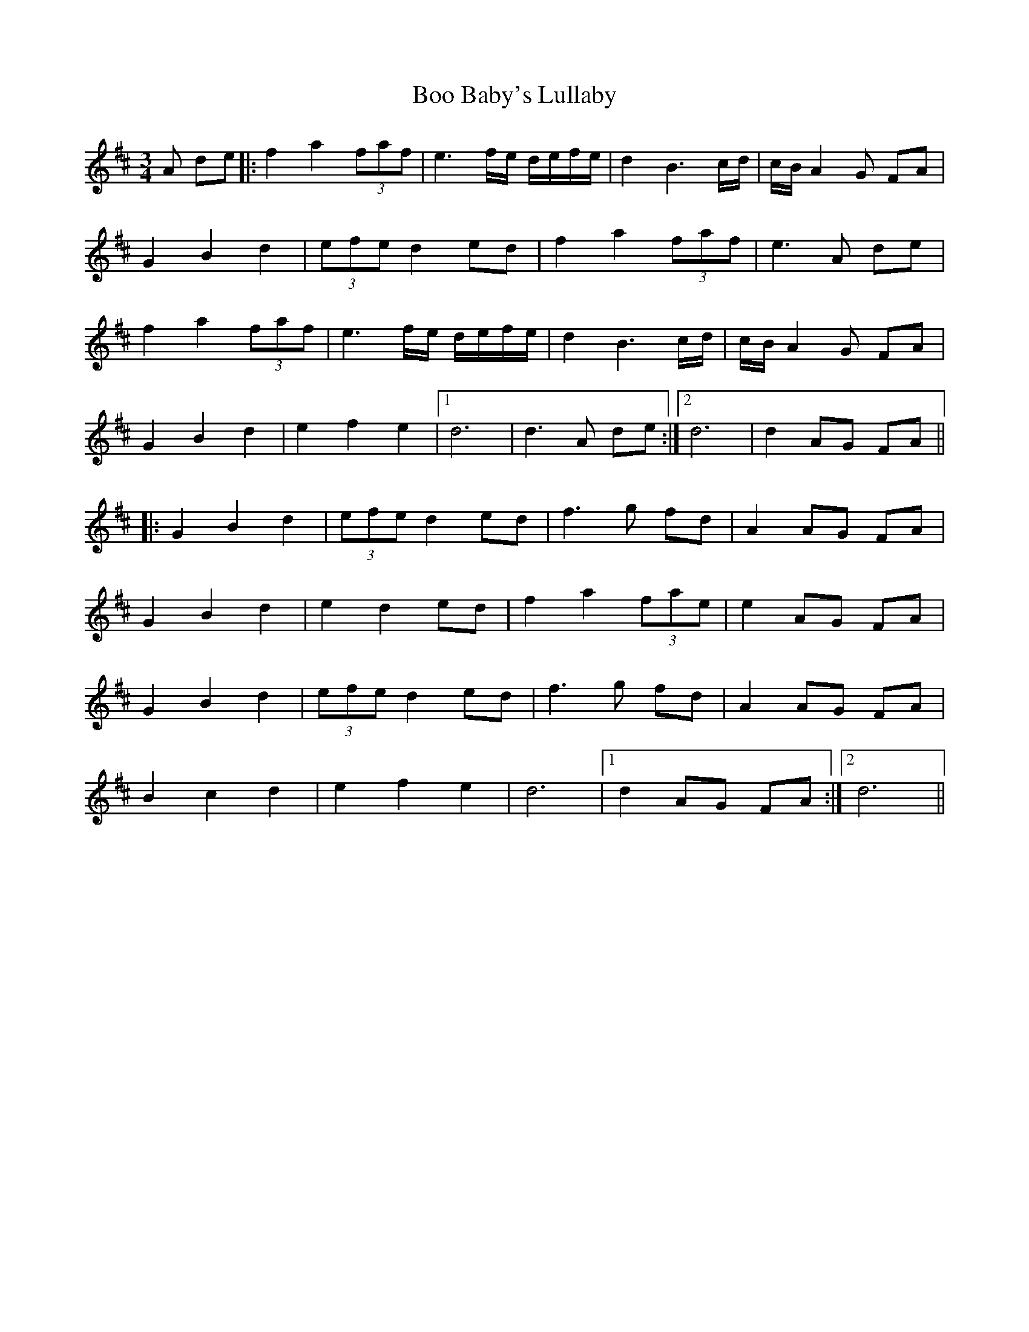 X: 4509
T: Boo Baby's Lullaby
R: waltz
M: 3/4
K: Dmajor
A de|:f2 a2 (3faf|e3 f/e/ d/e/f/e/|d2 B3 c/d/|c/B/ A2 G FA|
G2 B2 d2|(3efe d2 ed|f2 a2 (3faf|e3 A de|
f2 a2 (3faf|e3 f/e/ d/e/f/e/|d2 B3 c/d/|c/B/A2 G FA|
G2 B2 d2|e2 f2 e2|1 d6|d3 A de:|2 d6|d2 AG FA||
|:G2 B2 d2|(3efe d2 ed|f3 g fd|A2 AG FA|
G2 B2 d2|e2 d2 ed|f2 a2 (3fae|e2 AG FA|
G2 B2 d2|(3efe d2 ed|f3 g fd|A2 AG FA|
B2 c2 d2|e2 f2 e2|d6|1 d2 AG FA:|2 d6||

